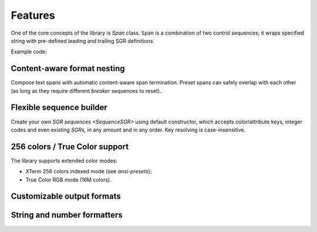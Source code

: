 #####################
Features
#####################

One of the core concepts of the library is `Span` class. ``Span`` is a combination of two control sequences;
it wraps specified string with pre-defined leading and trailing SGR definitions.

Example code:

.. ..literalinclude:: /examples/ex_0_features.py
   :linenos:

==================================
Content-aware format nesting
==================================

Compose text spans with automatic content-aware span termination. Preset spans can safely overlap with each
other (as long as they require different *breaker* sequences to reset).

.. ..literalinclude:: /examples/ex_20_content_aware_nesting.py
   :linenos:

.. image:: /_static/ex_10.png
   :width: 50%
   :align: center
   :class: no-scaled-link


==================================
Flexible sequence builder
==================================

Create your own `SGR sequences <SequenceSGR>` using default constructor, which accepts color/attribute keys,
integer codes and even existing *SGRs*, in any amount and in any order. Key resolving is case-insensitive.

.. ..literalinclude:: /examples/ex_30_flexible.py
   :linenos:


==================================
256 colors / True Color support
==================================

The library supports extended color modes:

- XTerm 256 colors indexed mode (see `ansi-presets`);
- True Color RGB mode (16M colors).

.. ..literalinclude:: /examples/ex_40_ext_colors.py
   :linenos:

.. image:: /_static/ex_40.png
   :width: 50%
   :align: center
   :class: no-scaled-link


==================================
Customizable output formats
==================================


.. todo ::

   @TODOTODO


==================================
String and number formatters
==================================

.. todo ::

   @TODOTODO
